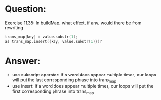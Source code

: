 * Question:
Exercise 11.35: In buildMap, what effect, if any, would there be from
rewriting
#+begin_src cpp
  trans_map[key] = value.substr(1);
  as trans_map.insert({key, value.substr(1)})?
#+end_src

* Answer:
- use subscript operator: if a word does appear multiple times, our loops will put the last corresponding phrase into trans_map
- use insert: if a word does appear multiple times, our loops will put the first corresponding phrase into trans_map
